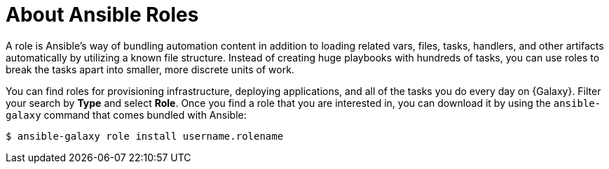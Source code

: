 
[id="con-about-ansible-roles_{context}"]

= About Ansible Roles

[role="_abstract"]

A role is Ansible's way of bundling automation content in addition to loading related vars, files, tasks, handlers, and other artifacts automatically by utilizing a known file structure. Instead of creating huge playbooks with hundreds of tasks, you can use roles to break the tasks apart into smaller, more discrete units of work.

You can find roles for provisioning infrastructure, deploying applications, and all of the tasks you do every day on {Galaxy}. Filter your search by *Type* and select *Role*. Once you find a role that you are interested in, you can download it by using the `ansible-galaxy` command that comes bundled with Ansible:

-----
$ ansible-galaxy role install username.rolename
-----
